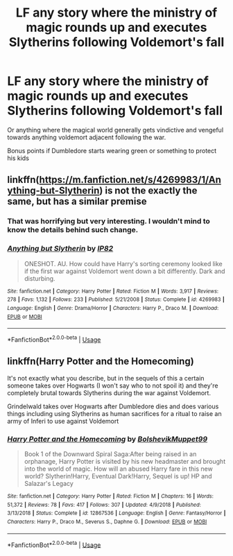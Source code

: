 #+TITLE: LF any story where the ministry of magic rounds up and executes Slytherins following Voldemort's fall

* LF any story where the ministry of magic rounds up and executes Slytherins following Voldemort's fall
:PROPERTIES:
:Author: chlorinecrown
:Score: 7
:DateUnix: 1547024958.0
:DateShort: 2019-Jan-09
:FlairText: Request
:END:
Or anything where the magical world generally gets vindictive and vengeful towards anything voldemort adjacent following the war.

Bonus points if Dumbledore starts wearing green or something to protect his kids


** linkffn([[https://m.fanfiction.net/s/4269983/1/Anything-but-Slytherin]]) is not the exactly the same, but has a similar premise
:PROPERTIES:
:Author: natus92
:Score: 14
:DateUnix: 1547036278.0
:DateShort: 2019-Jan-09
:END:

*** That was horrifying but very interesting. I wouldn't mind to know the details behind such change.
:PROPERTIES:
:Author: marsolino
:Score: 4
:DateUnix: 1547044689.0
:DateShort: 2019-Jan-09
:END:


*** [[https://www.fanfiction.net/s/4269983/1/][*/Anything but Slytherin/*]] by [[https://www.fanfiction.net/u/888655/IP82][/IP82/]]

#+begin_quote
  ONESHOT. AU. How could have Harry's sorting ceremony looked like if the first war against Voldemort went down a bit differently. Dark and disturbing.
#+end_quote

^{/Site/:} ^{fanfiction.net} ^{*|*} ^{/Category/:} ^{Harry} ^{Potter} ^{*|*} ^{/Rated/:} ^{Fiction} ^{M} ^{*|*} ^{/Words/:} ^{3,917} ^{*|*} ^{/Reviews/:} ^{278} ^{*|*} ^{/Favs/:} ^{1,132} ^{*|*} ^{/Follows/:} ^{233} ^{*|*} ^{/Published/:} ^{5/21/2008} ^{*|*} ^{/Status/:} ^{Complete} ^{*|*} ^{/id/:} ^{4269983} ^{*|*} ^{/Language/:} ^{English} ^{*|*} ^{/Genre/:} ^{Drama/Horror} ^{*|*} ^{/Characters/:} ^{Harry} ^{P.,} ^{Draco} ^{M.} ^{*|*} ^{/Download/:} ^{[[http://www.ff2ebook.com/old/ffn-bot/index.php?id=4269983&source=ff&filetype=epub][EPUB]]} ^{or} ^{[[http://www.ff2ebook.com/old/ffn-bot/index.php?id=4269983&source=ff&filetype=mobi][MOBI]]}

--------------

*FanfictionBot*^{2.0.0-beta} | [[https://github.com/tusing/reddit-ffn-bot/wiki/Usage][Usage]]
:PROPERTIES:
:Author: FanfictionBot
:Score: 1
:DateUnix: 1547036307.0
:DateShort: 2019-Jan-09
:END:


** linkffn(Harry Potter and the Homecoming)

It's not exactly what you describe, but in the sequels of this a certain someone takes over Hogwarts (I won't say who to not spoil it) and they're completely brutal towards Slytherins during the war against Voldemort.

Grindelwald takes over Hogwarts after Dumbledore dies and does various things including using Slytherins as human sacrifices for a ritual to raise an army of Inferi to use against Voldemort
:PROPERTIES:
:Score: 5
:DateUnix: 1547032874.0
:DateShort: 2019-Jan-09
:END:

*** [[https://www.fanfiction.net/s/12867536/1/][*/Harry Potter and the Homecoming/*]] by [[https://www.fanfiction.net/u/10461539/BolshevikMuppet99][/BolshevikMuppet99/]]

#+begin_quote
  Book 1 of the Downward Spiral Saga:After being raised in an orphanage, Harry Potter is visited by his new headmaster and brought into the world of magic. How will an abused Harry fare in this new world? Slytherin!Harry, Eventual Dark!Harry, Sequel is up! HP and Salazar's Legacy
#+end_quote

^{/Site/:} ^{fanfiction.net} ^{*|*} ^{/Category/:} ^{Harry} ^{Potter} ^{*|*} ^{/Rated/:} ^{Fiction} ^{M} ^{*|*} ^{/Chapters/:} ^{16} ^{*|*} ^{/Words/:} ^{51,372} ^{*|*} ^{/Reviews/:} ^{78} ^{*|*} ^{/Favs/:} ^{417} ^{*|*} ^{/Follows/:} ^{307} ^{*|*} ^{/Updated/:} ^{4/9/2018} ^{*|*} ^{/Published/:} ^{3/13/2018} ^{*|*} ^{/Status/:} ^{Complete} ^{*|*} ^{/id/:} ^{12867536} ^{*|*} ^{/Language/:} ^{English} ^{*|*} ^{/Genre/:} ^{Fantasy/Horror} ^{*|*} ^{/Characters/:} ^{Harry} ^{P.,} ^{Draco} ^{M.,} ^{Severus} ^{S.,} ^{Daphne} ^{G.} ^{*|*} ^{/Download/:} ^{[[http://www.ff2ebook.com/old/ffn-bot/index.php?id=12867536&source=ff&filetype=epub][EPUB]]} ^{or} ^{[[http://www.ff2ebook.com/old/ffn-bot/index.php?id=12867536&source=ff&filetype=mobi][MOBI]]}

--------------

*FanfictionBot*^{2.0.0-beta} | [[https://github.com/tusing/reddit-ffn-bot/wiki/Usage][Usage]]
:PROPERTIES:
:Author: FanfictionBot
:Score: 2
:DateUnix: 1547032882.0
:DateShort: 2019-Jan-09
:END:
